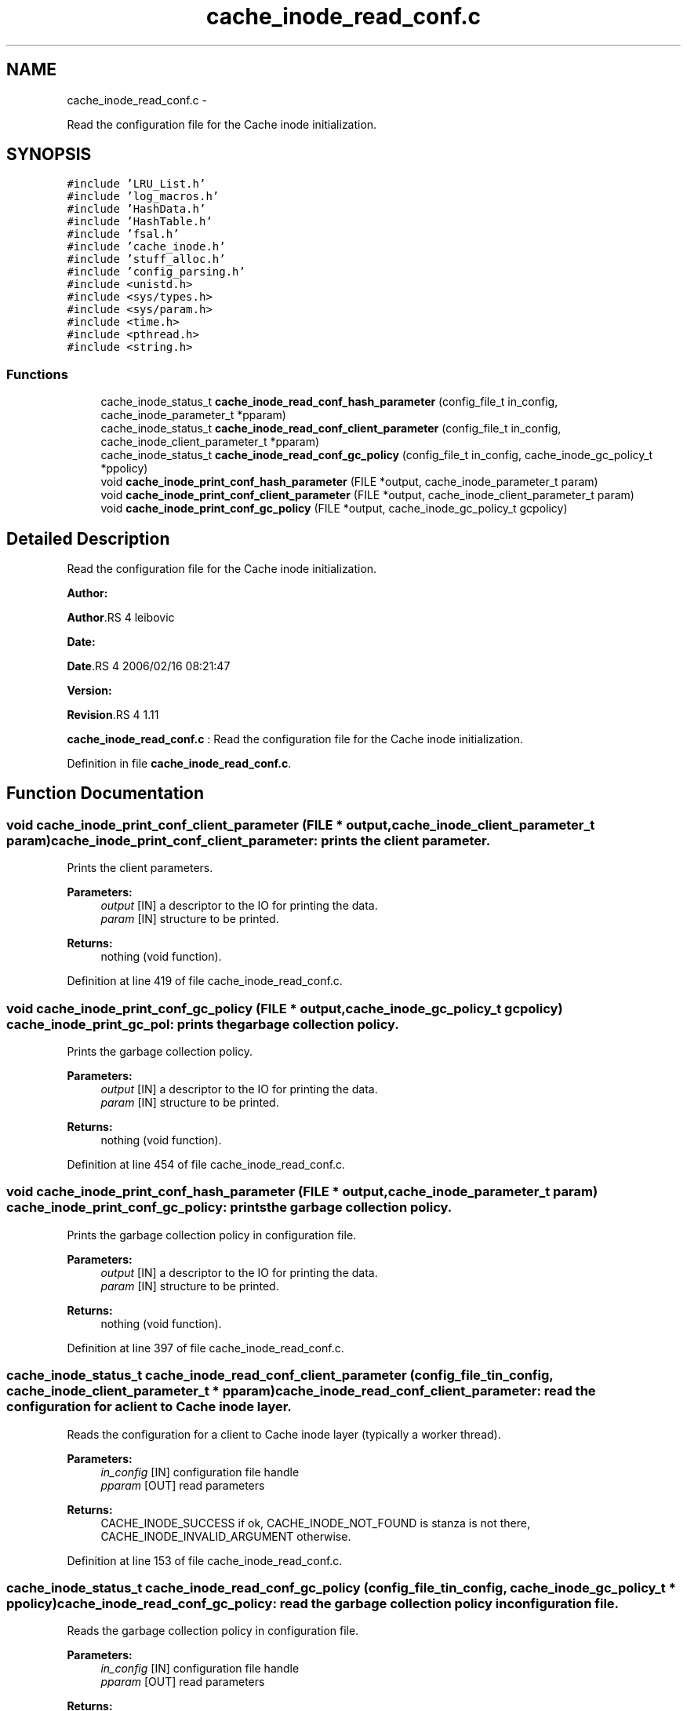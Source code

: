.TH "cache_inode_read_conf.c" 3 "15 Sep 2010" "Version 0.1" "Cache inode layer" \" -*- nroff -*-
.ad l
.nh
.SH NAME
cache_inode_read_conf.c \- 
.PP
Read the configuration file for the Cache inode initialization.  

.SH SYNOPSIS
.br
.PP
\fC#include 'LRU_List.h'\fP
.br
\fC#include 'log_macros.h'\fP
.br
\fC#include 'HashData.h'\fP
.br
\fC#include 'HashTable.h'\fP
.br
\fC#include 'fsal.h'\fP
.br
\fC#include 'cache_inode.h'\fP
.br
\fC#include 'stuff_alloc.h'\fP
.br
\fC#include 'config_parsing.h'\fP
.br
\fC#include <unistd.h>\fP
.br
\fC#include <sys/types.h>\fP
.br
\fC#include <sys/param.h>\fP
.br
\fC#include <time.h>\fP
.br
\fC#include <pthread.h>\fP
.br
\fC#include <string.h>\fP
.br

.SS "Functions"

.in +1c
.ti -1c
.RI "cache_inode_status_t \fBcache_inode_read_conf_hash_parameter\fP (config_file_t in_config, cache_inode_parameter_t *pparam)"
.br
.ti -1c
.RI "cache_inode_status_t \fBcache_inode_read_conf_client_parameter\fP (config_file_t in_config, cache_inode_client_parameter_t *pparam)"
.br
.ti -1c
.RI "cache_inode_status_t \fBcache_inode_read_conf_gc_policy\fP (config_file_t in_config, cache_inode_gc_policy_t *ppolicy)"
.br
.ti -1c
.RI "void \fBcache_inode_print_conf_hash_parameter\fP (FILE *output, cache_inode_parameter_t param)"
.br
.ti -1c
.RI "void \fBcache_inode_print_conf_client_parameter\fP (FILE *output, cache_inode_client_parameter_t param)"
.br
.ti -1c
.RI "void \fBcache_inode_print_conf_gc_policy\fP (FILE *output, cache_inode_gc_policy_t gcpolicy)"
.br
.in -1c
.SH "Detailed Description"
.PP 
Read the configuration file for the Cache inode initialization. 

\fBAuthor:\fP
.RS 4
.RE
.PP
\fBAuthor\fP.RS 4
leibovic 
.RE
.PP
\fBDate:\fP
.RS 4
.RE
.PP
\fBDate\fP.RS 4
2006/02/16 08:21:47 
.RE
.PP
\fBVersion:\fP
.RS 4
.RE
.PP
\fBRevision\fP.RS 4
1.11 
.RE
.PP
\fBcache_inode_read_conf.c\fP : Read the configuration file for the Cache inode initialization. 
.PP
Definition in file \fBcache_inode_read_conf.c\fP.
.SH "Function Documentation"
.PP 
.SS "void cache_inode_print_conf_client_parameter (FILE * output, cache_inode_client_parameter_t param)"cache_inode_print_conf_client_parameter: prints the client parameter.
.PP
Prints the client parameters.
.PP
\fBParameters:\fP
.RS 4
\fIoutput\fP [IN] a descriptor to the IO for printing the data. 
.br
\fIparam\fP [IN] structure to be printed.
.RE
.PP
\fBReturns:\fP
.RS 4
nothing (void function). 
.RE
.PP

.PP
Definition at line 419 of file cache_inode_read_conf.c.
.SS "void cache_inode_print_conf_gc_policy (FILE * output, cache_inode_gc_policy_t gcpolicy)"cache_inode_print_gc_pol: prints the garbage collection policy.
.PP
Prints the garbage collection policy.
.PP
\fBParameters:\fP
.RS 4
\fIoutput\fP [IN] a descriptor to the IO for printing the data. 
.br
\fIparam\fP [IN] structure to be printed.
.RE
.PP
\fBReturns:\fP
.RS 4
nothing (void function). 
.RE
.PP

.PP
Definition at line 454 of file cache_inode_read_conf.c.
.SS "void cache_inode_print_conf_hash_parameter (FILE * output, cache_inode_parameter_t param)"cache_inode_print_conf_gc_policy: prints the garbage collection policy.
.PP
Prints the garbage collection policy in configuration file.
.PP
\fBParameters:\fP
.RS 4
\fIoutput\fP [IN] a descriptor to the IO for printing the data. 
.br
\fIparam\fP [IN] structure to be printed.
.RE
.PP
\fBReturns:\fP
.RS 4
nothing (void function). 
.RE
.PP

.PP
Definition at line 397 of file cache_inode_read_conf.c.
.SS "cache_inode_status_t cache_inode_read_conf_client_parameter (config_file_t in_config, cache_inode_client_parameter_t * pparam)"cache_inode_read_conf_client_parameter: read the configuration for a client to Cache inode layer.
.PP
Reads the configuration for a client to Cache inode layer (typically a worker thread).
.PP
\fBParameters:\fP
.RS 4
\fIin_config\fP [IN] configuration file handle 
.br
\fIpparam\fP [OUT] read parameters
.RE
.PP
\fBReturns:\fP
.RS 4
CACHE_INODE_SUCCESS if ok, CACHE_INODE_NOT_FOUND is stanza is not there, CACHE_INODE_INVALID_ARGUMENT otherwise. 
.RE
.PP

.PP
Definition at line 153 of file cache_inode_read_conf.c.
.SS "cache_inode_status_t cache_inode_read_conf_gc_policy (config_file_t in_config, cache_inode_gc_policy_t * ppolicy)"cache_inode_read_conf_gc_policy: read the garbage collection policy in configuration file.
.PP
Reads the garbage collection policy in configuration file.
.PP
\fBParameters:\fP
.RS 4
\fIin_config\fP [IN] configuration file handle 
.br
\fIpparam\fP [OUT] read parameters
.RE
.PP
\fBReturns:\fP
.RS 4
CACHE_INODE_SUCCESS if ok, CACHE_INODE_NOT_FOUND is stanza is not there, CACHE_INODE_INVALID_ARGUMENT otherwise. 
.RE
.PP

.PP
Definition at line 305 of file cache_inode_read_conf.c.
.SS "cache_inode_status_t cache_inode_read_conf_hash_parameter (config_file_t in_config, cache_inode_parameter_t * pparam)"cache_inode_read_conf_hash_parameter: read the configuration for the hash in Cache_inode layer.
.PP
Reads the configuration for the hash in Cache_inode layer.
.PP
\fBParameters:\fP
.RS 4
\fIin_config\fP [IN] configuration file handle 
.br
\fIpparam\fP [OUT] read parameters
.RE
.PP
\fBReturns:\fP
.RS 4
CACHE_INODE_SUCCESS if ok, CACHE_INODE_NOT_FOUND is stanza is not there, CACHE_INODE_INVALID_ARGUMENT otherwise. 
.RE
.PP

.PP
Definition at line 73 of file cache_inode_read_conf.c.
.SH "Author"
.PP 
Generated automatically by Doxygen for Cache inode layer from the source code.
